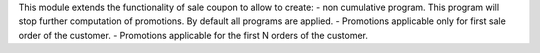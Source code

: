 This module extends the functionality of sale coupon to allow to create:
- non cumulative program. This program will stop further computation of promotions.
By default all programs are applied.
- Promotions applicable only for first sale order of the customer.
- Promotions applicable for the first N orders of the customer.
